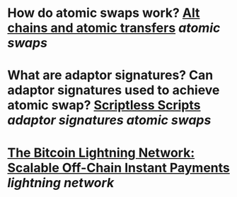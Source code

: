 * How do atomic swaps work? [[https://bitcointalk.org/index.php?topic=193281.0][Alt chains and atomic transfers]] [[atomic swaps]]
* What are adaptor signatures? Can adaptor signatures used to achieve atomic swap? [[https://download.wpsoftware.net/bitcoin/wizardry/mw-slides/2017-05-milan-meetup/slides.pdf][Scriptless Scripts]] [[adaptor signatures]] [[atomic swaps]]
* [[https://lightning.network/lightning-network-paper.pdf][The Bitcoin Lightning Network: Scalable Off-Chain Instant Payments]] [[lightning network]]
